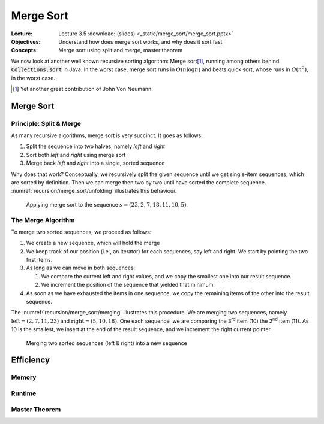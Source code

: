 ==========
Merge Sort
==========

:Lecture: Lecture 3.5 :download:`(slides) <_static/merge_sort/merge_sort.pptx>`
:Objectives: Understand how does merge sort works, and why does it sort fast
:Concepts: Merge sort using split and merge, master theorem

We now look at another well known recursive sorting algorithm: Merge
sort\ [#vonNeumann]_, running among others behind
:code:`Collections.sort` in Java. In the worst case, merge sort runs
in :math:`O(n \log n)` and beats quick sort, whose runs in
:math:`O(n^2)`, in the worst case.

.. [#vonNeumann] Yet another great contribution of John Von Neumann.

Merge Sort
==========

Principle: Split & Merge
------------------------

.. margin::
   
   .. code-block:: python

      def merge_sort(sequence):
          if (sequence.length < 2):
             return
          cut = sequence.length() // 2
          left, right = sequence.split_at(cut)
          merge_sort(left)
          merge_sort(right)
          merge(left, right)

As many recursive algorithms, merge sort is very succinct. It goes as
follows:

#. Split the sequence into two halves, namely *left* and *right*

#. Sort both *left* and *right* using merge sort

#. Merge back *left* and *right* into a single, sorted sequence

Why does that work? Conceptually, we recursively split the given
sequence until we get single-item sequences, which are sorted by
definition. Then we can merge then two by two until have sorted the
complete sequence. :numref:`recursion/merge_sort/unfolding`
illustrates this behaviour.

.. figure:: _static/merge_sort/images/unfolding.svg
   :name: recursion/merge_sort/unfolding

   Applying merge sort to the sequence :math:`s=(23,2,7,18,11,10,5)`.

The Merge Algorithm
-------------------

To merge two sorted sequences, we proceed as follows:

#. We create a new sequence, which will hold the merge

#. We keep track of our position (i.e., an iterator) for each
   sequences, say left and right. We start by pointing the two first
   items.

#. As long as we can move in both sequences:

   #. We compare the current left and right values, and we copy the
      smallest one into our result sequence.

   #. We increment the position of the sequence that yielded that
      minimum.

#. As soon as we have exhausted the items in one sequence, we copy the
   remaining items of the other into the result sequence.

The :numref:`recursion/merge_sort/merging` illustrates this
procedure. We are merging two sequences, namely :math:`\textrm{left} =
(2,7,11,23)` and :math:`\textrm{right}=(5,10,18)`. One each sequence,
we are comparing the 3\ :sup:`rd` item (10) the 2\ :sup:`nd` item
(11). As 10 is the smallest, we insert at the end of the result
sequence, and we increment the right current pointer.

   
.. figure:: _static/merge_sort/images/merging.svg
   :name: recursion/merge_sort/merging

   Merging two sorted sequences (left & right) into a new sequence

   
Efficiency
==========

Memory
------

Runtime
-------

Master Theorem
--------------
